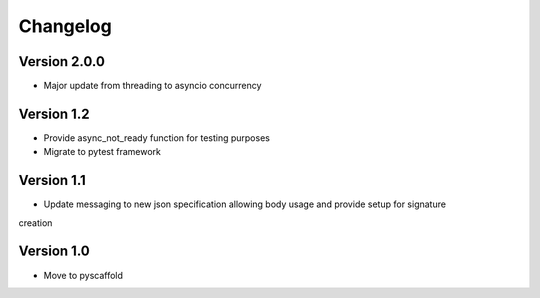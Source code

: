 =========
Changelog
=========

Version 2.0.0
=============
- Major update from threading to asyncio concurrency


Version 1.2
===========
- Provide async_not_ready function for testing purposes
- Migrate to pytest framework

Version 1.1
===========

- Update messaging to new json specification allowing body usage and provide setup for signature
creation

Version 1.0
===========

- Move to pyscaffold
